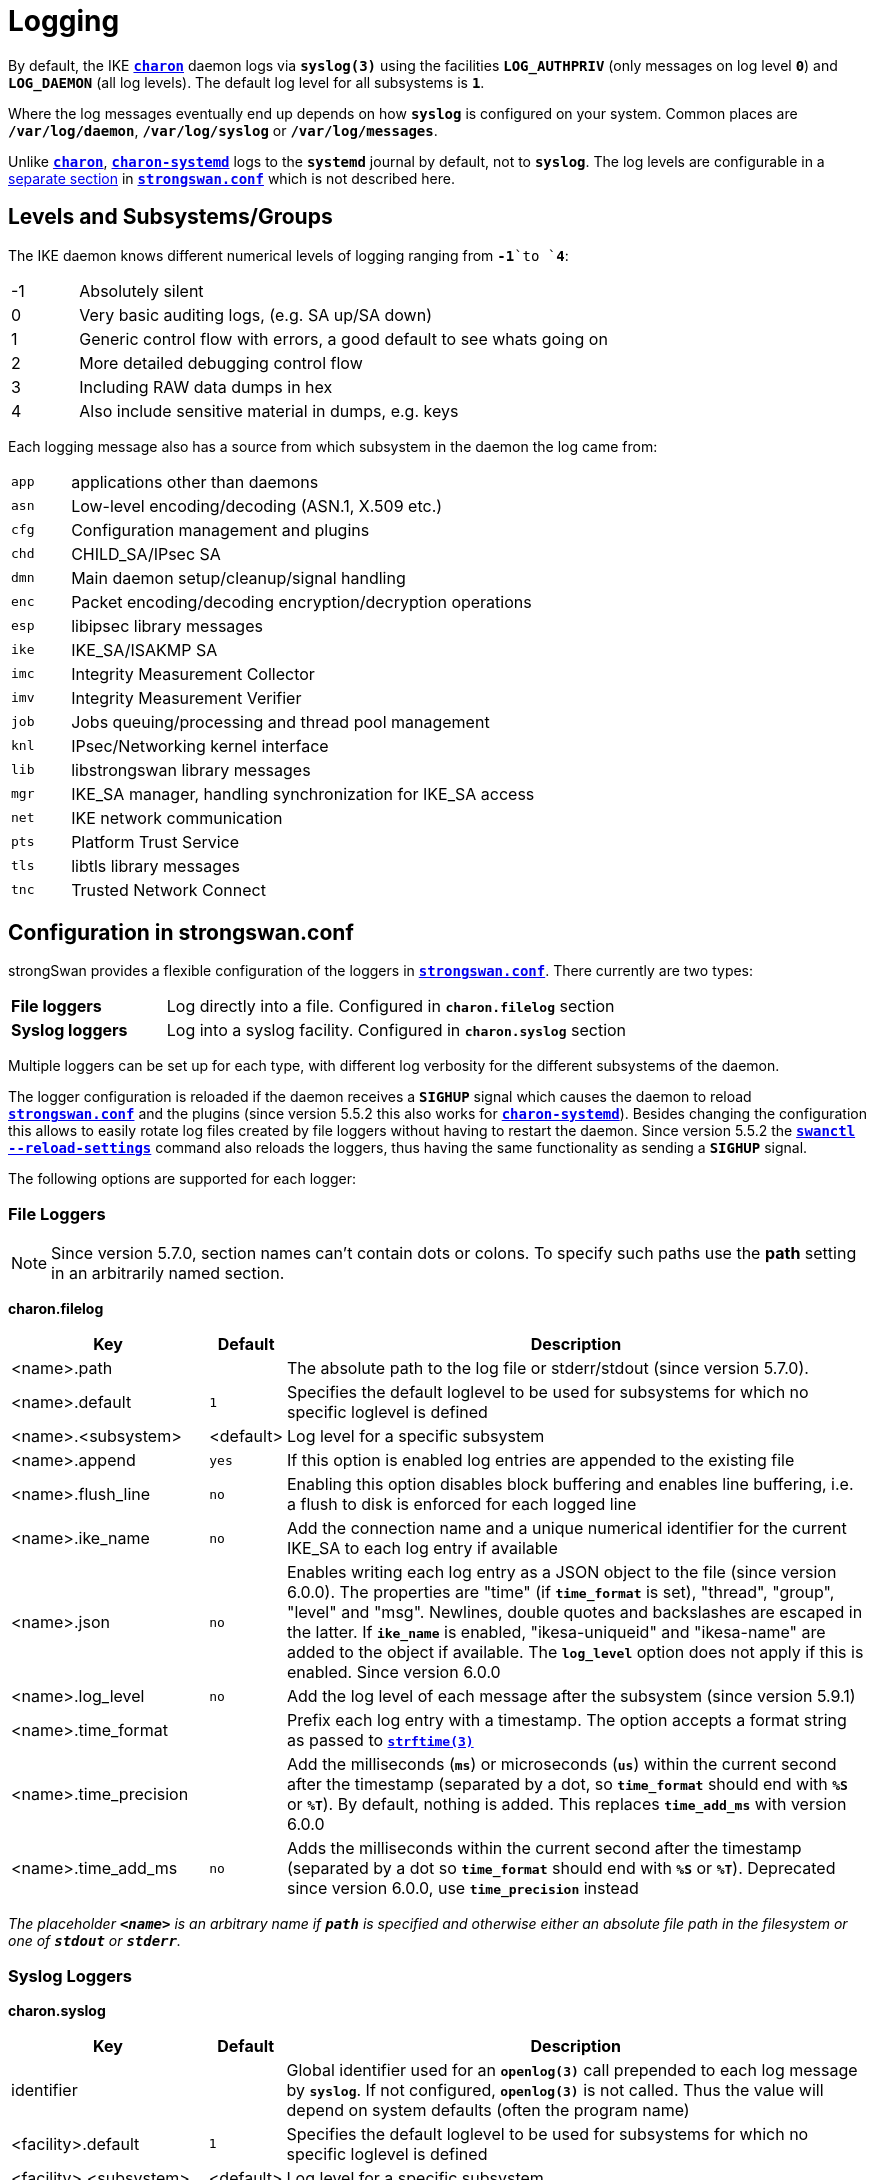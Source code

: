 = Logging

:STRFTIME: https://man7.org/linux/man-pages/man3/strftime.3.html
:GITHUB:   https://github.com/strongswan/strongswan/blob/master
:SRC1:     src/libcharon/bus/listeners/logger.h
:SRC2:     src/libcharon/bus/bus.h#L214
:SRC3:     src/libcharon/bus/listeners/custom_logger.h
:SRC4:     src/libcharon/daemon.h#L402

By default, the IKE xref:daemons/charon.adoc[`*charon*`] daemon logs via
`*syslog(3)*` using the facilities `*LOG_AUTHPRIV*` (only messages on log level
`*0*`) and `*LOG_DAEMON*` (all log levels). The default log level for all
subsystems is `*1*`.

Where the log messages eventually end up depends on how `*syslog*` is configured
on your system. Common places are `*/var/log/daemon*`, `*/var/log/syslog*` or
`*/var/log/messages*`.

Unlike xref:daemons/charon.adoc[`*charon*`],
xref:daemons/charon-systemd.adoc[`*charon-systemd*`] logs to the `*systemd*`
journal by default, not to `*syslog*`. The log levels are
configurable in a xref:daemons/charon-systemd.adoc#_logging[separate section]
in xref:config/strongswanConf.adoc[`*strongswan.conf*`] which is not described
here.

== Levels and Subsystems/Groups

The IKE daemon knows different numerical levels of logging ranging from `*-1*`to
`*4*`:

[cols="1,8"]
|===

|-1 |Absolutely silent

| 0 |Very basic auditing logs, (e.g. SA up/SA down)

| 1 |Generic control flow with errors, a good default to see whats going on

| 2 |More detailed debugging control flow

| 3 |Including RAW data dumps in hex

| 4 |Also include sensitive material in dumps, e.g. keys
|===

Each logging message also has a source from which subsystem in the daemon the
log came from:

[cols="1,8"]
|===

|`app` |applications other than daemons

|`asn` |Low-level encoding/decoding (ASN.1, X.509 etc.)

|`cfg` |Configuration management and plugins

|`chd` |CHILD_SA/IPsec SA

|`dmn` |Main daemon setup/cleanup/signal handling

|`enc` |Packet encoding/decoding encryption/decryption operations

|`esp` |libipsec library messages

|`ike` |IKE_SA/ISAKMP SA

|`imc` |Integrity Measurement Collector

|`imv` |Integrity Measurement Verifier

|`job` |Jobs queuing/processing and thread pool management

|`knl` |IPsec/Networking kernel interface

|`lib` |libstrongswan library messages

|`mgr` |IKE_SA manager, handling synchronization for IKE_SA access

|`net` |IKE network communication

|`pts` |Platform Trust Service

|`tls` |libtls library messages

|`tnc` |Trusted Network Connect
|===

== Configuration in strongswan.conf

strongSwan provides a flexible configuration of the loggers in
xref:config/strongswanConf.adoc[`*strongswan.conf*`]. There currently are two
types:

[cols="2,6"]
|===

|*File loggers*
|Log directly into a file. Configured in `*charon.filelog*` section

|*Syslog loggers*
|Log into a syslog facility. Configured in `*charon.syslog*` section
|===

Multiple loggers can be set up for each type, with different log verbosity for
the different subsystems of the daemon.

The logger configuration is reloaded if the daemon receives a `*SIGHUP*` signal
which causes the daemon to reload
xref:config/strongswanConf.adoc[`*strongswan.conf*`] and the plugins (since
version 5.5.2 this also works for
xref:daemons/charon-systemd.adoc[`*charon-systemd*`]). Besides changing the
configuration this allows to easily rotate log files created by file loggers
without having to restart the daemon. Since version 5.5.2 the
xref:swanctl/swanctlReloadSettings.adoc[`*swanctl --reload-settings*`] command
also reloads the loggers, thus having the same functionality as sending a
`*SIGHUP*` signal.

The following options are supported for each logger:

=== File Loggers

NOTE: Since version 5.7.0, section names can't contain dots or colons. To specify
      such paths use the *path* setting in an arbitrarily named section.

*charon.filelog*

[cols="3,1,9"]
|===
|Key |Default |Description

|<name>.path          |
|The absolute path to the log file or stderr/stdout (since version 5.7.0).

|<name>.default       |`1`
|Specifies the default loglevel to be used for subsystems for which no specific
 loglevel is defined

|<name>.<subsystem>   |<default>
|Log level for a specific subsystem

|<name>.append        |`yes`
|If this option is enabled log entries are appended to the existing file

|<name>.flush_line    |`no`
|Enabling this option disables block buffering and enables line buffering, i.e.
 a flush to disk is enforced for each logged line

|<name>.ike_name      |`no`
|Add the connection name and a unique numerical identifier for the current
 IKE_SA to each log entry if available

|<name>.json          |`no`
|Enables writing each log entry as a JSON object to the file (since version 6.0.0).
 The properties are "time" (if `*time_format*` is set), "thread", "group",
 "level" and "msg". Newlines, double quotes and backslashes are escaped in the
 latter. If `*ike_name*` is enabled, "ikesa-uniqueid" and "ikesa-name" are added
 to the object if available. The `*log_level*` option does not apply if this is
 enabled. Since version 6.0.0

|<name>.log_level     |`no`
|Add the log level of each message after the subsystem (since version 5.9.1)

|<name>.time_format   |
|Prefix each log entry with a timestamp. The option accepts a format string as
 passed to {STRFTIME}[`*strftime(3)*`]

|<name>.time_precision|
|Add the milliseconds (`*ms*`) or microseconds (`*us*`) within the current second
 after the timestamp (separated by a dot, so `*time_format*` should end with
 `*%S*` or `*%T*`). By default, nothing is added. This replaces `*time_add_ms*`
 with version 6.0.0

|<name>.time_add_ms   |`no`
|Adds the milliseconds within the current second after the timestamp (separated
 by a dot so `*time_format*` should end with `*%S*` or `*%T*`). Deprecated since
 version 6.0.0, use `*time_precision*` instead
|===

_The placeholder `*<name>*` is an arbitrary name if `*path*` is specified and
otherwise either an absolute file path in the filesystem or one of `*stdout*`
or `*stderr*`._

=== Syslog Loggers

*charon.syslog*

[cols="3,1,9"]
|===
|Key |Default |Description

|identifier                |
|Global identifier used for an `*openlog(3)*` call prepended to each log message
 by `*syslog*`. If not configured, `*openlog(3)*` is not called. Thus the value
 will depend on system defaults (often the program name)

|<facility>.default        |`1`
|Specifies the default loglevel to be used for subsystems for which no specific
 loglevel is defined

|<facility>.<subsystem>    |<default>
|Log level for a specific subsystem

|<facility>.ike_name       |`no`
|Add the connection name and a unique numerical identifier for the current
 IKE_SA to each log entry if available

|<facility>.log_level      |`no`
|Add the log level of each message after the subsystem (since version 5.9.1)

|<facility>.map_level      |`-1`
|Map strongSwan specific loglevels to syslog loglevels (since version 5.9.6)

 The default setting of `-1` passes all messages to syslog using a log level of
 `LOG_INFO`. A non-negative value maps the strongSwan specific loglevels (`0..4`)
 to the syslog level starting at the specified number. For example, a value of
 `5` (`LOG_NOTICE`) maps strongSwan loglevel `0` to `LOG_NOTICE`, level `1` to
 `LOG_INFO`, and levels `2`, `3` and `4` to `LOG_DEBUG`. This allows
 (additional) filtering of log messages on the syslog server.
|===

_The placeholder `*<facility>*` is one of `*auth*` or `*daemon*`._

=== Example

An example configuration might look like this:
----
charon {

  # two defined file loggers
  filelog {
    charon {
      # path to the log file, specify this as section name in versions prior to 5.7.0
      path = /var/log/charon.log
      # add a timestamp prefix
      time_format = %b %e %T
      # prepend connection name, simplifies grepping
      ike_name = yes
      # overwrite existing files
      append = no
      # increase default loglevel for all daemon subsystems
      default = 2
      # flush each line to disk
      flush_line = yes
    }
    stderr {
      # more detailed loglevel for a specific subsystem, overriding the
      # default loglevel.
      ike = 2
      knl = 3
    }
  }

  # and two loggers using syslog
  syslog {
    # prefix for each log message
    identifier = charon-custom
    # use default settings to log to the LOG_DAEMON facility
    daemon {
    }
    # very minimalistic IKE auditing logs to LOG_AUTHPRIV
    auth {
      default = -1
      ike = 0
    }
  }
 # ...
}
----

== Compile Time Configuration

Debug statements can be stripped from the binaries during compile time. Define
`*DEBUG_LEVEL*` to the maximum level you want to include, for instance

 CFLAGS="-DDEBUG_LEVEL=1"

to include logging messages of level `*0*` and `*1*` only.

== Other Logging Backends

* xref:daemons/charon-systemd.adoc[`*charon-systemd*`] logs to the
  xref:daemons/charon-systemd.adoc#_logging[systemd journal] by default.

* The xref:plugins/vici.adoc[`*VICI*`] plugin provides a `*log*` event that
  delivers log messages (xref:swanctl/swanctlLog.adoc[`*swanctl --log*`]
  subscribes to it.

* The xref:plugins/sql.adoc[`*sql*`] plugin supports logging to a database if
  enabled via `*charon.plugins.sql.loglevel*`.

* Custom plugins may register their own implementation of the `*logger_t*`
  interface ({GITHUB}/{SRC1}[`{SRC1}`]) with the bus
  ({GITHUB}/{SRC2}[`{SRC2}`]).

* In applications using `*libcharon`*, custom loggers
  ({GITHUB}/{SRC3}[`{SRC3}`]) may also be registered early from code via
  `*register_custom_logger()*` ({GITHUB}/{SRC4}[`{SRC4}`]).
  xref:daemons/charon-systemd.adoc[`*charon-systemd*`] uses this mechanism for
  its `*journald*` logger.

== Performance Considerations

Some parts of the logging system of xref:daemons/charon.adoc[`*charon*`] are
currently synchronized (e.g. to ensure multi-line log messages are logged together).
If performance is critical, reduce the compiled-in debugging level and reduce
loggers to a minimum. Depending on your `*syslog*` configuration, `*syslog*` calls
are very expensive if they flush everything to disk. Logging directly to a file
might be a lot faster, especially if you are running
xref:daemons/charon.adoc[`*charon*`] on multiple cores.
